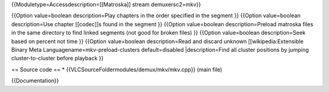 {{Moduletype=Accessdescription=[[Matroska]] stream demuxersc2=mkv}}

{{Option value=boolean description=Play chapters in the order specified
in the segment }} {{Option value=boolean description=Use chapter
[[codec]]s found in the segment }} {{Option value=boolean
description=Preload matroska files in the same directory to find linked
segments (not good for broken files) }} {{Option value=boolean
description=Seek based on percent not time }} {{Option value=boolean
description=Read and discard unknown [[wikipedia:Extensible Binary Meta
Languagename=mkv-preload-clusters default=disabled \|description=Find
all cluster positions by jumping cluster-to-cluster before playback }}

== Source code == \* {{VLCSourceFoldermodules/demux/mkv/mkv.cpp}} (main
file)

{{Documentation}}
